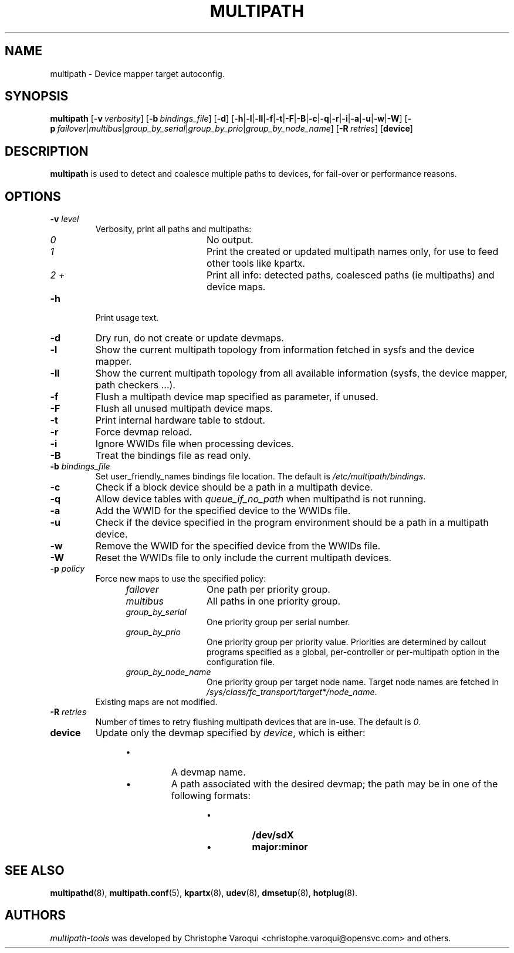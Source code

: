 .\" ----------------------------------------------------------------------------
.\" Update the date below if you make any significant change.
.\" Make sure there are no errors with:
.\" groff -z -wall -b -e -t multipath/multipath.8
.\"
.\" ----------------------------------------------------------------------------
.
.TH MULTIPATH 8 2016-10-26 "Linux"
.
.
.\" ----------------------------------------------------------------------------
.SH NAME
.\" ----------------------------------------------------------------------------
.
multipath \- Device mapper target autoconfig.
.
.
.\" ----------------------------------------------------------------------------
.SH SYNOPSIS
.\" ----------------------------------------------------------------------------
.
.B multipath
.RB [\| \-v\ \c
.IR verbosity \|]
.RB [\| \-b\ \c
.IR bindings_file \|]
.RB [\| \-d \|]
.RB [\| \-h | \-l | \-ll | \-f | \-t | \-F | \-B | \-c | \-q | \|-r | \|-i | \-a | \|-u | \-w | \-W \|]
.RB [\| \-p\ \c
.IR failover | multibus | group_by_serial | group_by_prio | group_by_node_name \|]
.RB [\| \-R\ \c
.IR retries \|]
.RB [\| device \|]
.
.
.\" ----------------------------------------------------------------------------
.SH DESCRIPTION
.\" ----------------------------------------------------------------------------
.
.B multipath
is used to detect and coalesce multiple paths to devices, for fail-over or performance reasons.
.
.
.\" ----------------------------------------------------------------------------
.SH OPTIONS
.\" ----------------------------------------------------------------------------
.
.TP
.BI \-v " level"
Verbosity, print all paths and multipaths:
.RS 1.2i
.TP 1.2i
.I 0
No output.
.TP
.I 1
Print the created or updated multipath names only, for use to feed other tools like kpartx.
.TP
.I 2 +
Print all info: detected paths, coalesced paths (ie multipaths) and device maps.
.RE
.
.TP
.B \-h
Print usage text.
.
.TP
.B \-d
Dry run, do not create or update devmaps.
.
.TP
.B \-l
Show the current multipath topology from information fetched in sysfs and the device mapper.
.
.TP
.B \-ll
Show the current multipath topology from all available information (sysfs, the device mapper, path checkers ...).
.
.TP
.B \-f
Flush a multipath device map specified as parameter, if unused.
.
.TP
.B \-F
Flush all unused multipath device maps.
.
.TP
.B \-t
Print internal hardware table to stdout.
.
.TP
.B \-r
Force devmap reload.
.
.TP
.B \-i
Ignore WWIDs file when processing devices.
.
.TP
.B \-B
Treat the bindings file as read only.
.
.TP
.BI \-b " bindings_file"
Set user_friendly_names bindings file location.  The default is
\fI/etc/multipath/bindings\fR.
.
.TP
.B \-c
Check if a block device should be a path in a multipath device.
.
.TP
.B \-q
Allow device tables with \fIqueue_if_no_path\fR when multipathd is not running.
.
.TP
.B \-a
Add the WWID for the specified device to the WWIDs file.
.
.TP
.B \-u
Check if the device specified in the program environment should be
a path in a multipath device.
.
.TP
.B \-w
Remove the WWID for the specified device from the WWIDs file.
.
.TP
.B \-W
Reset the WWIDs file to only include the current multipath devices.
.
.TP
.BI \-p " policy"
Force new maps to use the specified policy:
.RS 1.2i
.TP 1.2i
.I failover
One path per priority group.
.TP
.I multibus
All paths in one priority group.
.TP
.I group_by_serial
One priority group per serial number.
.TP
.I group_by_prio
One priority group per priority value. Priorities are determined by
callout programs specified as a global, per-controller or
per-multipath option in the configuration file.
.TP
.I group_by_node_name
One priority group per target node name. Target node names are fetched
in \fI/sys/class/fc_transport/target*/node_name\fR.
.TP
.RE
Existing maps are not modified.
.
.TP
.BI \-R " retries"
Number of times to retry flushing multipath devices that are in-use. The default
is \fI0\fR.
.
.TP
.BI device
Update only the devmap specified by
.IR device ,
which is either:
.RS 1.2i
.IP \[bu]
A devmap name.
.IP \[bu]
A path associated with the desired devmap; the path may be in one of the following formats:
.RS 1.2i
.IP \[bu]
.B /dev/sdX
.IP \[bu]
.B major:minor
.
.
.\" ----------------------------------------------------------------------------
.SH "SEE ALSO"
.\" ----------------------------------------------------------------------------
.
.BR multipathd (8),
.BR multipath.conf (5),
.BR kpartx (8),
.BR udev (8),
.BR dmsetup (8),
.BR hotplug (8).
.
.
.\" ----------------------------------------------------------------------------
.SH AUTHORS
.\" ----------------------------------------------------------------------------
.
\fImultipath-tools\fR was developed by Christophe Varoqui <christophe.varoqui@opensvc.com>
and others.
.\" EOF
